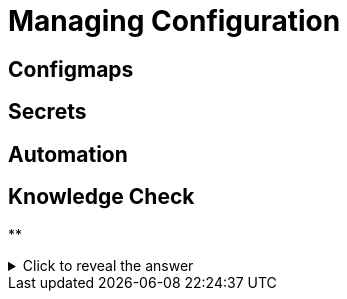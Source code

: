 = Managing Configuration

[#configmaps]
== Configmaps

[#secrets]
== Secrets

[#automation]
== Automation

== Knowledge Check

**

.Click to reveal the answer
[%collapsible]
====

====
